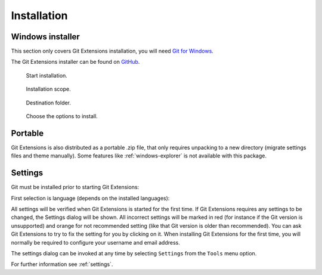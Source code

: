.. _installation:

Installation
============

Windows installer
-----------------

This section only covers Git Extensions installation, you will need `Git for Windows <https://git-scm.com/download/win>`_.

The Git Extensions installer can be found on `GitHub <https://github.com/gitextensions/gitextensions/releases/latest>`_.

.. figure:: /images/install/welcome.png

    Start installation.

.. figure:: /images/install/scope.png

    Installation scope.

.. figure:: /images/install/destination.png

    Destination folder.

.. figure:: /images/install/options.png

    Choose the options to install.

.. image:: /images/install/ready.png

Portable
--------

Git Extensions is also distributed as a portable .zip file, that only requires unpacking to a new directory (migrate settings files and theme manually).
Some features like :ref:`windows-explorer` is not available with this package.

Settings
--------

Git must be installed prior to starting Git Extensions:

.. image:: /images/install/git_missing.png

First selection is language (depends on the installed languages):

.. image:: /images/install/language.png

All settings will be verified when Git Extensions is started for the first time. If Git Extensions requires
any settings to be changed, the Settings dialog will be shown. All incorrect settings will be marked in red (for instance if the Git version is unsupported) and orange for not recommended setting (like that Git version is older than recommended).
You can ask Git Extensions to try to fix the setting for you by clicking on it.
When installing Git Extensions for the first time,
you will normally be required to configure your username and email address.

The settings dialog can be invoked at any time by selecting ``Settings`` from the ``Tools`` menu option.

.. image:: /images/settings/settings.png

For further information see :ref:`settings`.
